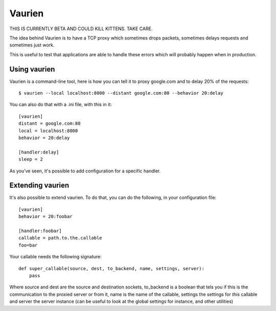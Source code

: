 Vaurien
#######

THIS IS CURRENTLY BETA AND COULD KILL KITTENS. TAKE CARE.

The idea behind Vaurien is to have a TCP proxy which sometimes drops
packets, sometimes delays requests and sometimes just work.

This is useful to test that applications are able to handle these errors which
will probably happen when in production.

Using vaurien
=============

Vaurien is a command-line tool, here is how you can tell it to proxy google.com
and to delay 20% of the requests::

    $ vaurien --local localhost:8000 --distant google.com:80 --behavior 20:delay

You can also do that with a .ini file, with this in it::

    [vaurien]
    distant = google.com:80
    local = localhost:8000
    behavior = 20:delay

    [handler:delay]
    sleep = 2

As you've seen, it's possible to add configuration for a specific handler.

Extending vaurien
=================

It's also possible to extend vaurien. To do that, you can do the following, in
your configuration file::

    [vaurien]
    behavior = 20:foobar

    [handler:foobar]
    callable = path.to.the.callable
    foo=bar

Your callable needs the following signature::

    def super_callable(source, dest, to_backend, name, settings, server):
        pass

Where source and dest are the source and destination sockets, to_backend is a
boolean that tels you if this is the communication to the proxied server or
from it, name is the name of the callable, settings the settings for *this*
callable and server the server instance (can be useful to look at the global
settings for instance, and other utilities)
